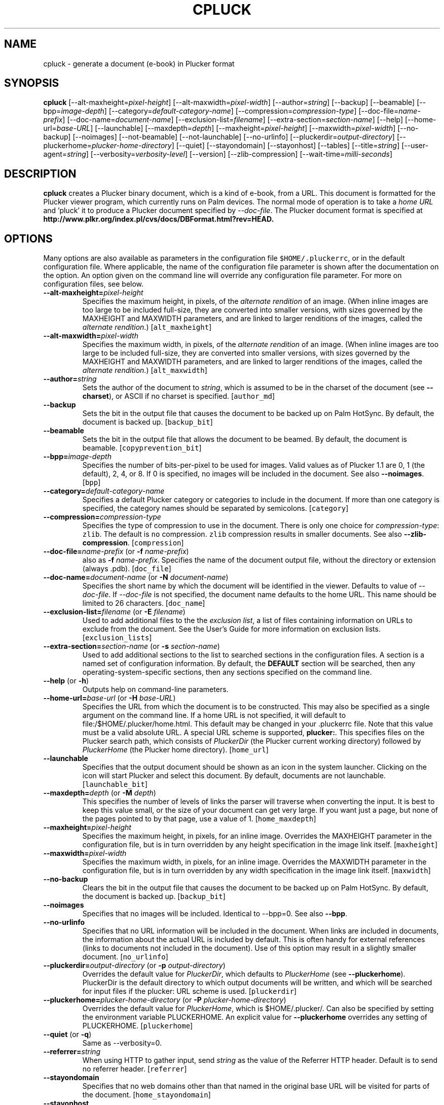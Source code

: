 '\" t
.\" $Id: cpluck.1,v 1.4 2005/05/22 23:20:21 chrish Exp $
.\"
.\" man page for cpluck -- an HTML-to-Plucker converter
.\" Copyright 2005 (c) Christopher R. Hawks <chawks@dls.net>
.\" 
.\" This man page is free software; you can redistribute it and/or
.\" modify it under the terms of the GNU General Public License
.\" as published by the Free Software Foundation; either version 2
.\" of the License, or (at your option) any later version.
.\" 
.\" This man page is distributed in the hope that it will be useful,
.\" but WITHOUT ANY WARRANTY; without even the implied warranty of
.\" MERCHANTABILITY or FITNESS FOR A PARTICULAR PURPOSE.  See the
.\" GNU General Public License for more details.
.\"
.\" You should have received a copy of the GNU General Public License
.\" along with this man page; if not, write to the Free Software
.\" Foundation, Inc., 59 Temple Place - Suite 330, Boston, MA  02111-1307, USA.
.\"
.\" cpluck.1
.TH CPLUCK 1 "Plucker 1.8 - http://plkr.org/"
.SH NAME
cpluck \- generate a document (e-book) in Plucker format
.SH SYNOPSIS
\fBcpluck\fR
[--alt-maxheight=\fIpixel-height\fR]
[--alt-maxwidth=\fIpixel-width\fR]
[--author=\fIstring\fR]
[--backup]
[--beamable]
[--bpp=\fIimage-depth\fR]
[--category=\fIdefault-category-name\fR]
[--compression=\fIcompression-type\fR]
[--doc-file=\fIname-prefix\fR]
[--doc-name=\fIdocument-name\fR]
[--exclusion-list=\fIfilename\fR]
[--extra-section=\fIsection-name\fR]
[--help]
[--home-url=\fIbase-URL\fR]
[--launchable]
[--maxdepth=\fIdepth\fR]
[--maxheight=\fIpixel-height\fR]
[--maxwidth=\fIpixel-width\fR]
[--no-backup]
[--noimages]
[--not-beamable]
[--not-launchable]
[--no-urlinfo]
[--pluckerdir=\fIoutput-directory\fR]
[--pluckerhome=\fIplucker-home-directory\fR]
[--quiet]
[--stayondomain]
[--stayonhost]
[--tables]
[--title=\fIstring\fR]
[--user-agent=\fIstring\fR]
[--verbosity=\fIverbosity-level\fR]
[--version]
[--zlib-compression]
[--wait-time=\fImilli-seconds\fR]

.SH DESCRIPTION
.B cpluck
creates a Plucker binary document, which is a kind of e-book, from a URL.  This document is formatted for the Plucker viewer program, which currently runs on Palm devices.  The normal mode of operation is to take a \fIhome URL\fR and 'pluck' it to produce a Plucker document specified by \fI--doc-file\fR.  The Plucker document format is specified at \fBhttp://www.plkr.org/index.pl/cvs/docs/DBFormat.html?rev=HEAD.\fR
.SH OPTIONS
Many options are also available as parameters in the configuration file \fC$HOME/.pluckerrc\fR, or in the default configuration file.  Where applicable, the name of the configuration file parameter is shown after the documentation on the option.  An option given on the command line will override any configuration file parameter.  For more on configuration files, see below.
.TP
\fB--alt-maxheight=\fIpixel-height\fR
Specifies the maximum height, in pixels, of the \fIalternate rendition\fR of an image.  (When inline images are too large to be included full-size, they are converted into smaller versions, with sizes governed by the MAXHEIGHT and MAXWIDTH parameters, and are linked to larger renditions of the images, called the \fIalternate rendition\fR.)  [\fCalt_maxheight\fR]
.TP
\fB--alt-maxwidth=\fIpixel-width\fR
Specifies the maximum width, in pixels, of the \fIalternate rendition\fR of an image.  (When inline images are too large to be included full-size, they are converted into smaller versions, with sizes governed by the MAXHEIGHT and MAXWIDTH parameters, and are linked to larger renditions of the images, called the \fIalternate rendition\fR.)  [\fCalt_maxwidth\fR]
.TP
\fB--author=\fIstring\fR
Sets the author of the document to \fIstring\fR, which is assumed to be in the charset of the document (see \fB--charset\fR), or ASCII if no charset is specified.  [\fCauthor_md\fR]
.TP
\fB--backup\fR
Sets the bit in the output file that causes the document to be backed up on Palm HotSync.  By default, the document is backed up.  [\fCbackup_bit\fR]
.TP
\fB--beamable\fR
Sets the bit in the output file that allows the document to be beamed.  By default, the document is beamable.  [\fCcopyprevention_bit\fR]
.TP
\fB--bpp=\fIimage-depth\fR
Specifies the number of bits-per-pixel to be used for images.  Valid values as of Plucker 1.1 are 0, 1 (the default), 2, 4, or 8.  If 0 is specified, no images will be included in the document.  See also \fB--noimages\fR.  [\fCbpp\fR]
.TP
\fB--category=\fIdefault-category-name\fR
Specifies a default Plucker category or categories to include in the document.  If more than one category is specified, the category names should be separated by semicolons.  [\fCcategory\fR]
.TP
\fB--compression=\fIcompression-type\fR
Specifies the type of compression to use in the document.  There is only one choice for \fIcompression-type\fR: \fCzlib\fR.  The default is \fCno\fR compression.  \fCzlib\fR compression results in smaller documents.  See also \fB--zlib-compression\fR.  [\fCcompression\fR]
.TP
\fB--doc-file=\fIname-prefix\fR (or \fB-f \fIname-prefix\fR)
also as \fB-f \fIname-prefix\fR.  Specifies the name of the document output file, without the directory or extension (always .pdb).  [\fCdoc_file\fR]
.TP
\fB--doc-name=\fIdocument-name\fR (or \fB-N \fIdocument-name\fR)
Specifies the short name by which the document will be identified in the viewer.  Defaults to value of \fI--doc-file\fR.  If \fI--doc-file\fR is not specified, the document name defaults to the home URL.  This name should be limited to 26 characters.  [\fCdoc_name\fR]
.TP
\fB--exclusion-list=\fIfilename\fR (or \fB-E \fIfilename\fR)
Used to add additional files to the the \fIexclusion list\fR, a list of files containing information on URLs to exclude from the document.  See the User's Guide for more information on exclusion lists.  [\fCexclusion_lists\fR]
.TP
\fB--extra-section=\fIsection-name\fR (or \fB-s \fIsection-name\fR)
Used to add additional sections to the list to searched sections in the configuration files.  A section is a named set of configuration information.  By default, the \fBDEFAULT\fR section will be searched, then any operating-system-specific sections, then any sections specified on the command line.
.TP
\fB--help\fR (or \fB-h\fR)
Outputs help on command-line parameters.
.TP
\fB--home-url=\fIbase-url\fR (or \fB-H \fIbase-URL\fR)
Specifies the URL from which the document is to be constructed.  This may also be specified as a single argument on the command line.  If a home URL is not specified, it will default to file:/$HOME/.plucker/home.html.  This default may be changed in your .pluckerrc file.  Note that this value must be a valid absolute URL.  A special URL scheme is supported, \fBplucker:\fR.  This specifies files on the Plucker search path, which consists of \fIPluckerDir\fR (the Plucker current working  directory) followed  by   \fIPluckerHome\fR (the Plucker home directory).  [\fChome_url\fR]
.TP
\fB--launchable\fR
Specifies that the output document should be shown as an icon in the system launcher.  Clicking on the icon will start Plucker and select this document.  By default, documents are not launchable.  [\fClaunchable_bit\fR]
.TP
\fB--maxdepth=\fIdepth\fR (or \fB-M \fIdepth\fR)
This specifies the number of levels of links the parser will traverse when converting the input.  It is best to keep this value small, or the size of your document can get very large.  If you want just a page, but none of the pages pointed to by that page, use a value of 1.  [\fChome_maxdepth\fR]
.TP
\fB--maxheight=\fIpixel-height\fR
Specifies the maximum height, in pixels, for an inline image.  Overrides the MAXHEIGHT parameter in the configuration file, but is in turn overridden by any height specification in the image link itself.  [\fCmaxheight\fR]
.TP
\fB--maxwidth=\fIpixel-width\fR
Specifies the maximum width, in pixels, for an inline image.  Overrides the MAXWIDTH parameter in the configuration file, but is in turn overridden by any width specification in the image link itself.  [\fCmaxwidth\fR]
.TP
\fB--no-backup\fR
Clears the bit in the output file that causes the document to be backed up on Palm HotSync.  By default, the document is backed up.  [\fCbackup_bit\fR]
.TP
\fB--noimages\fR
Specifies that no images will be included.  Identical to --bpp=0.  See also \fB--bpp\fR.
.TP
\fB--no-urlinfo\fR
Specifies that no URL information will be included in the document.  When links are included in documents, the information about the actual URL is included by default.  This is often handy for external references (links to documents not included in the document).  Use of this option may result in a slightly smaller document.  [\fCno_urlinfo\fR]
.TP
\fB--pluckerdir=\fIoutput-directory\fR (or \fB-p \fIoutput-directory\fR)
Overrides the default value for \fIPluckerDir\fR, which defaults to \fIPluckerHome\fR (see  \fB--pluckerhome\fR).  PluckerDir is the default directory to which output documents  will  be  written,  and  which  will  be searched for input files if the plucker: URL scheme is used.  [\fCpluckerdir\fR]

.TP
\fB--pluckerhome=\fIplucker-home-directory\fR (or \fB-P \fIplucker-home-directory\fR)
Overrides the default value for \fIPluckerHome\fR, which is $HOME/.plucker/.  Can also be specified by setting the environment variable PLUCKERHOME.  An explicit value for \fB--pluckerhome\fR overrides any setting of PLUCKERHOME.  [\fCpluckerhome\fR]
.TP
\fB--quiet\fR (or \fB-q\fR)
Same as --verbosity=0.
.TP
\fB--referrer=\fIstring\fR
When using HTTP to gather input, send \fIstring\fR as the value of the Referrer HTTP header.  Default is to send no referrer header.  [\fCreferrer\fR]
.TP
\fB--stayondomain\fR
Specifies that no web domains other than that named in the original base URL will be visited for parts of the document.  [\fChome_stayondomain\fR]
.TP
\fB--stayonhost\fR
Specifies that no web hosts other than that named in the original base URL will be visited for parts of the document.  [\fChome_stayonhost\fR]
.TP
\fB--tables\fR
Generate real tables instead of vertical lists of cells [\fCtables\fr]
.TP
\fB--title=\fIstring\fR
Sets the title of the document to \fIstring\fR.  This is different from the name of the document (see \fB--doc-name=\fR) in that it may be relatively long.  [\fCtitle_md\fR]
.TP
\fB--user-agent=\fIstring\fR
When using HTTP to gather input, send \fIstring\fR as the value of the User-Agent HTTP header.  [\fCuser_agent\fR]
.TP
\fB-v\fR)
Set verbosity to 1.
.TP
\fB--verbosity=\fIverbosity-level\fR (or \fB-V \fIverbosity-level\fR)
Sets the level of status information output to the value specified by \fIverbosity-level\fR.  Appropriate values are 0, for total silence, 1, for standard progress status (the default value), and 2, for lots of output about gathering and parsing the input (usually reserved for debugging).  Values larger than 2 will also work, but tend to give profuse output that's only useful to developers.  See also \fB--quiet\fR.  [\fCverbosity\fR]
.TP
\fB--version\fR
Print out the version of Plucker that is being run and then exit.
.TP
\fB--zlib-compression\fR
Specifies that Zlib compression should be used for the parts of this document.  This is considerably more efficient than the default compression format, Doc compression.  See also \fB--doc-compression\fR and \fB--compression\fR.
.TP
\fB--wait-time=\fImilli-seconds\fR (or \fB-W \fImilli-seconds\fR)
Wait this many thousandths of a second between http requests.
.SH EXAMPLES
To build a mobile version of the weekly online cafeteria menu at example.com, available on the Web at http://www.example.com/ops/cafe/weeklymenu.html, without following any links, and without including any images, and naming the document "Cafeteria Menu", and putting the document in a file named /tmp/Menu.pdb, one would run the following command:
.sp
\fC% cpluck -H http://www.example.com/cafe/weeklymenu.html -B 0 -M 0 -n "Cafeteria Menu" -f Menu\fR
.sp
Or alternatively,
.sp
\fC% cpluck  --doc-name="Cafeteria Menu" \\
.br
     --doc-file=Menu \\
.br
     --home-url="http://www.example.com/cafe/weeklymenu.html" \\
.br
     --maxdepth=0 \\
.br
     --bpp=0
.br
---- 0 collected, 1 to do ----
.br
Processing http://www.example.com/cafe/weeklymenu.html...
.br
  Retrieved ok.
.br
  Parsed ok.
.br
---- all pages retrieved and parsed ----
.sp
Writing out collected data...
.br
Writing document 'Cafeteria Menu' to file Menu.pdb
.br
Converting http://www.example.com/cafe/weeklymenu.html...
.br
Wrote 1 <= plucker:/~special~/index
.br
Wrote 2 <= http://www.example.com/cafe/weeklymenu.html
.br
Wrote 3 <= plucker:/~special~/pluckerlinks
.br
Wrote 5 <= plucker:/~special~/metadata
.br
Wrote 11 <= plucker:/~special~/links1
.br
Done!
.br
% ls -l Menu.pdb
.br 
-rw-rw-r--   1 user  somegroup    2646 Nov  2 21:19 Menu.pdb
.br
% \fR
.sp
.SH "CONFIGURATION FILES"
Two configuration files are examined for customized settings of the various \fIcpluck\fR parameters.  The first is a system-wide configuration file, by default \fC/usr/local/etc/pluckerrc\fR.  Any settings in this may be overridden with a personal configuration file, \fC$HOME/.pluckerrc\fR.  Both files contain any number of \fIsections\fR, each of which may contain any number of configuration parameter settings.  Each section has a name, which is enclosed in square brackets, followed by parameter settings.  Normally, only the section called "default" will be examined.  Extra sections may be specified with the \fI--extra-section\fR option to cpluck; settings in these sections will override values in the default section.
.PP
Parameter settings have the form form \fIname = value\fR, where name is the name of a cpluck parameter, and value is a string, integer, floating-point, or boolean value.  A colon character (:) may be used instead of the equals sign to separate name and value.  Comments may be expressed by starting any line with the characters "rem", or with the character "#", or with the character ";".  Boolean values of True may be expressed with "TRUE", "true", "True", "on", or "1".  Boolean values of False may be expressed with "FALSE", "false", "False", "off", or "0".
.PP
Configuration sections are often useful for specific often-used groups of options.  It's possible to define these options in a section of the configuration file, and then just specify the section as the argument to \fCcpluck\fR; the other options can all be drawn from the section.
.PP
The following parameters are understood:
.TP
\fBalt_maxheight\fR
See option \fI--alt-maxheight\fR.
.TP
\fBalt_maxwidth\fR
See option \fI--alt-maxwidth\fR.
.TP
\fBauthor_md\fR
See option \fI--author\fR.
.TP
\fBbackup_bit\fR
See option \fI--backup\fR.
.TP
\fBbpp\fR
See option \fI--bpp\fR.
.TP
\fBcategory\fR
See option \fI--category\fR.
.TP
\fBcompression\fR
See option \fI--compression\fR.
.TP
\fBcopyprevention_bit\fR
See option \fI--beamable\fR.
.TP
\fBdoc_file\fR
See option \fI--doc-file\fR.
.TP
\fBdoc_name\fR
See option \fI--doc-name\fR.
.TP
\fBexclusion_lists\fR
See option \fI--exclusion-list\fR.  If multiple files are specified here, they should be separated by the appropriate separator character for your operating system (a colon on Unix platforms, a semicolon on Windows platforms).
.TP
\fBhome_maxdepth\fR
See option \fI--maxdepth\fR.
.TP
\fBhome_stayondomain\fR
See option \fI--stayondomain\fR.
.TP
\fBhome_stayonhost\fR
See option \fI--stayonhost\fR.
.TP
\fBhome_url\fR
See option \fI--home-url\fR.
.TP
\fBlaunchable_bit\fR
See option \fI--launchable\fR.
.TP
\fBmaxheight\fR
See option \fI--maxheight\fR.
.TP
\fBmaxwidth\fR
See option \fI--maxwidth\fR.
.TP
\fBpluckerdir\fR
See option \fI--pluckerdir\fR.
.TP
\fBpluckerhome\fR
See option \fI--pluckerhome\fR.
.TP
\fBtitle_md\fR
See option \fI--title\fR.
.TP
\fBverbosity\fR
See option \fI--verbosity\fR.
.TP
\fBzlib_compression\fR
Specifies that zlib compression should be used.  Deprecated in favor of \fIcompression\fR.
.TP
\fBwait_time\fR
See option \fI--wait-time\fR.
.SH "SEE ALSO"
\fBThe Plucker User's Guide\fR, at \fChttp://plkr.org/docs/\fR.
.SH "BUGS"
Report bugs to http://bugs.plkr.org/ or <plucker-bugs@rubberchicken.org>
.SH "AUTHOR"
Christopher R. Hawks <chawks@dls.net>
